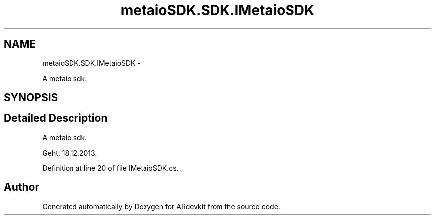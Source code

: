 .TH "metaioSDK.SDK.IMetaioSDK" 3 "Wed Dec 18 2013" "Version 0.1" "ARdevkit" \" -*- nroff -*-
.ad l
.nh
.SH NAME
metaioSDK.SDK.IMetaioSDK \- 
.PP
A metaio sdk\&.  

.SH SYNOPSIS
.br
.PP
.SH "Detailed Description"
.PP 
A metaio sdk\&. 

Geht, 18\&.12\&.2013\&. 
.PP
Definition at line 20 of file IMetaioSDK\&.cs\&.

.SH "Author"
.PP 
Generated automatically by Doxygen for ARdevkit from the source code\&.
